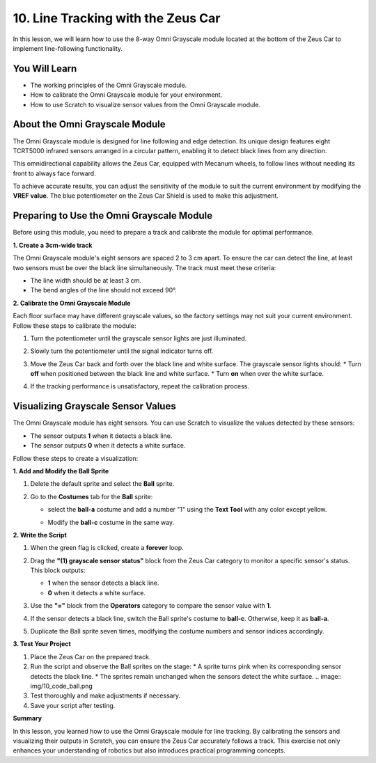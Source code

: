 10. Line Tracking with the Zeus Car
================================================
In this lesson, we will learn how to use the 8-way Omni Grayscale module located at the bottom of the Zeus Car to implement line-following functionality.

You Will Learn
------------------------
* The working principles of the Omni Grayscale module.
* How to calibrate the Omni Grayscale module for your environment.
* How to use Scratch to visualize sensor values from the Omni Grayscale module.

About the Omni Grayscale Module
------------------------------------
The Omni Grayscale module is designed for line following and edge detection. Its unique design features eight TCRT5000 infrared sensors arranged in a circular pattern, enabling it to detect black lines from any direction.

This omnidirectional capability allows the Zeus Car, equipped with Mecanum wheels, to follow lines without needing its front to always face forward. 

To achieve accurate results, you can adjust the sensitivity of the module to suit the current environment by modifying the **VREF value**. The blue potentiometer on the Zeus Car Shield is used to make this adjustment.

.. image:: ../hardware/img/omni_grayscale_back.png
    :width: 400
    :align: center

Preparing to Use the Omni Grayscale Module
------------------------------------------
Before using this module, you need to prepare a track and calibrate the module for optimal performance.

**1. Create a 3cm-wide track**

The Omni Grayscale module's eight sensors are spaced 2 to 3 cm apart. To ensure the car can detect the line, at least two sensors must be over the black line simultaneously. The track must meet these criteria:

* The line width should be at least 3 cm.
* The bend angles of the line should not exceed 90°.

.. image:: ../img/map.png
    :width: 500
    :align: center

**2. Calibrate the Omni Grayscale Module**

Each floor surface may have different grayscale values, so the factory settings may not suit your current environment. Follow these steps to calibrate the module:

1. Turn the potentiometer until the grayscale sensor lights are just illuminated.

   .. image:: ../img/zeus_line_calibration.jpg
      :width: 500
      :align: center

2. Slowly turn the potentiometer until the signal indicator turns off.

   .. image:: ../img/zeus_line_calibration1.jpg
      :width: 500
      :align: center

3. Move the Zeus Car back and forth over the black line and white surface. The grayscale sensor lights should:
   * Turn **off** when positioned between the black line and white surface.
   * Turn **on** when over the white surface.

4. If the tracking performance is unsatisfactory, repeat the calibration process.

Visualizing Grayscale Sensor Values
------------------------------------
The Omni Grayscale module has eight sensors. You can use Scratch to visualize the values detected by these sensors:

* The sensor outputs **1** when it detects a black line.
* The sensor outputs **0** when it detects a white surface.

Follow these steps to create a visualization:

**1. Add and Modify the Ball Sprite**

1. Delete the default sprite and select the **Ball** sprite.

   .. image:: img/10_code_ball_choose.png

2. Go to the **Costumes** tab for the **Ball** sprite:

   * select the **ball-a** costume and add a number "1" using the **Text Tool** with any color except yellow.
   
     .. image:: img/10_code_ball_number.png

   * Modify the **ball-c** costume in the same way.

     .. image:: img/10_code_ball_c.png

**2. Write the Script**

1. When the green flag is clicked, create a **forever** loop.

   .. image:: img/10_code_ball_forever.png

2. Drag the **"(1) grayscale sensor status"** block from the Zeus Car category to monitor a specific sensor's status. This block outputs:
   
   * **1** when the sensor detects a black line.
   * **0** when it detects a white surface.

   .. image:: img/10_code_ball_status.png

3. Use the **"="** block from the **Operators** category to compare the sensor value with **1**.
   
   .. image:: img/10_code_ball_equal.png

4. If the sensor detects a black line, switch the Ball sprite's costume to **ball-c**. Otherwise, keep it as **ball-a**.
   
   .. image:: img/10_code_ball_ac.png

5. Duplicate the Ball sprite seven times, modifying the costume numbers and sensor indices accordingly.
   
   .. image:: img/10_code_ball_number2.png

**3. Test Your Project**

1. Place the Zeus Car on the prepared track.
2. Run the script and observe the Ball sprites on the stage:
   * A sprite turns pink when its corresponding sensor detects the black line.
   * The sprites remain unchanged when the sensors detect the white surface.
   .. image:: img/10_code_ball.png

3. Test thoroughly and make adjustments if necessary.
4. Save your script after testing.

**Summary**

In this lesson, you learned how to use the Omni Grayscale module for line tracking. By calibrating the sensors and visualizing their outputs in Scratch, you can ensure the Zeus Car accurately follows a track. This exercise not only enhances your understanding of robotics but also introduces practical programming concepts.









